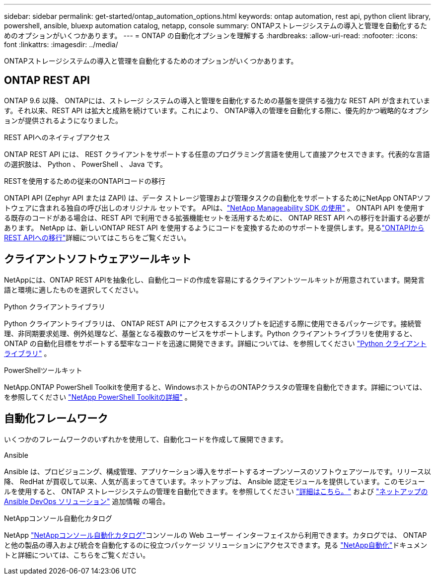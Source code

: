 ---
sidebar: sidebar 
permalink: get-started/ontap_automation_options.html 
keywords: ontap automation, rest api, python client library, powershell, ansible, bluexp automation catalog, netapp, console 
summary: ONTAPストレージシステムの導入と管理を自動化するためのオプションがいくつかあります。 
---
= ONTAP の自動化オプションを理解する
:hardbreaks:
:allow-uri-read: 
:nofooter: 
:icons: font
:linkattrs: 
:imagesdir: ../media/


[role="lead"]
ONTAPストレージシステムの導入と管理を自動化するためのオプションがいくつかあります。



== ONTAP REST API

ONTAP 9.6 以降、 ONTAPには、ストレージ システムの導入と管理を自動化するための基盤を提供する強力な REST API が含まれています。それ以来、REST API は拡大と成熟を続けています。これにより、 ONTAP導入の管理を自動化する際に、優先的かつ戦略的なオプションが提供されるようになりました。

.REST APIへのネイティブアクセス
ONTAP REST API には、 REST クライアントをサポートする任意のプログラミング言語を使用して直接アクセスできます。代表的な言語の選択肢は、 Python 、 PowerShell 、 Java です。

.RESTを使用するための従来のONTAPIコードの移行
ONTAPI API (Zephyr API または ZAPI) は、データ ストレージ管理および管理タスクの自動化をサポートするためにNetApp ONTAPソフトウェアに含まれる独自の呼び出しのオリジナル セットです。  APIは、link:../sw-tools/learn-about-nmsdk.html["NetApp Manageability SDK の使用"] 。  ONTAPI API を使用する既存のコードがある場合は、REST API で利用できる拡張機能セットを活用するために、 ONTAP REST API への移行を計画する必要があります。 NetApp は、新しいONTAP REST API を使用するようにコードを変換するためのサポートを提供します。見るlink:../migrate/migration-considerations.html["ONTAPIからREST APIへの移行"]詳細についてはこちらをご覧ください。



== クライアントソフトウェアツールキット

NetAppには、ONTAP REST APIを抽象化し、自動化コードの作成を容易にするクライアントツールキットが用意されています。開発言語と環境に適したものを選択してください。

.Python クライアントライブラリ
Python クライアントライブラリは、 ONTAP REST API にアクセスするスクリプトを記述する際に使用できるパッケージです。接続管理、非同期要求処理、例外処理など、基盤となる複数のサービスをサポートします。Python クライアントライブラリを使用すると、 ONTAP の自動化目標をサポートする堅牢なコードを迅速に開発できます。詳細については、を参照してください link:../python/learn-about-pcl.html["Python クライアントライブラリ"] 。

.PowerShellツールキット
NetApp.ONTAP PowerShell Toolkitを使用すると、WindowsホストからのONTAPクラスタの管理を自動化できます。詳細については、を参照してください link:../pstk/learn-about-pstk.html["NetApp PowerShell Toolkitの詳細"] 。



== 自動化フレームワーク

いくつかのフレームワークのいずれかを使用して、自動化コードを作成して展開できます。

.Ansible
Ansible は、プロビジョニング、構成管理、アプリケーション導入をサポートするオープンソースのソフトウェアツールです。リリース以降、 RedHat が買収して以来、人気が高まってきています。ネットアップは、 Ansible 認定モジュールを提供しています。このモジュールを使用すると、 ONTAP ストレージシステムの管理を自動化できます。を参照してください link:../additional/learn_more.html["詳細はこちら。"] および https://www.netapp.com/devops-solutions/ansible/["ネットアップの Ansible DevOps ソリューション"^] 追加情報 の場合。

.NetAppコンソール自動化カタログ
NetApp https://console.netapp.com/automationCatalog/["NetAppコンソール自動化カタログ"^]コンソールの Web ユーザー インターフェイスから利用できます。カタログでは、 ONTAPと他の製品の導入および統合を自動化するのに役立つパッケージ ソリューションにアクセスできます。見る https://docs.netapp.com/us-en/netapp-automation/["NetApp自動化"^]ドキュメントと詳細については、こちらをご覧ください。
